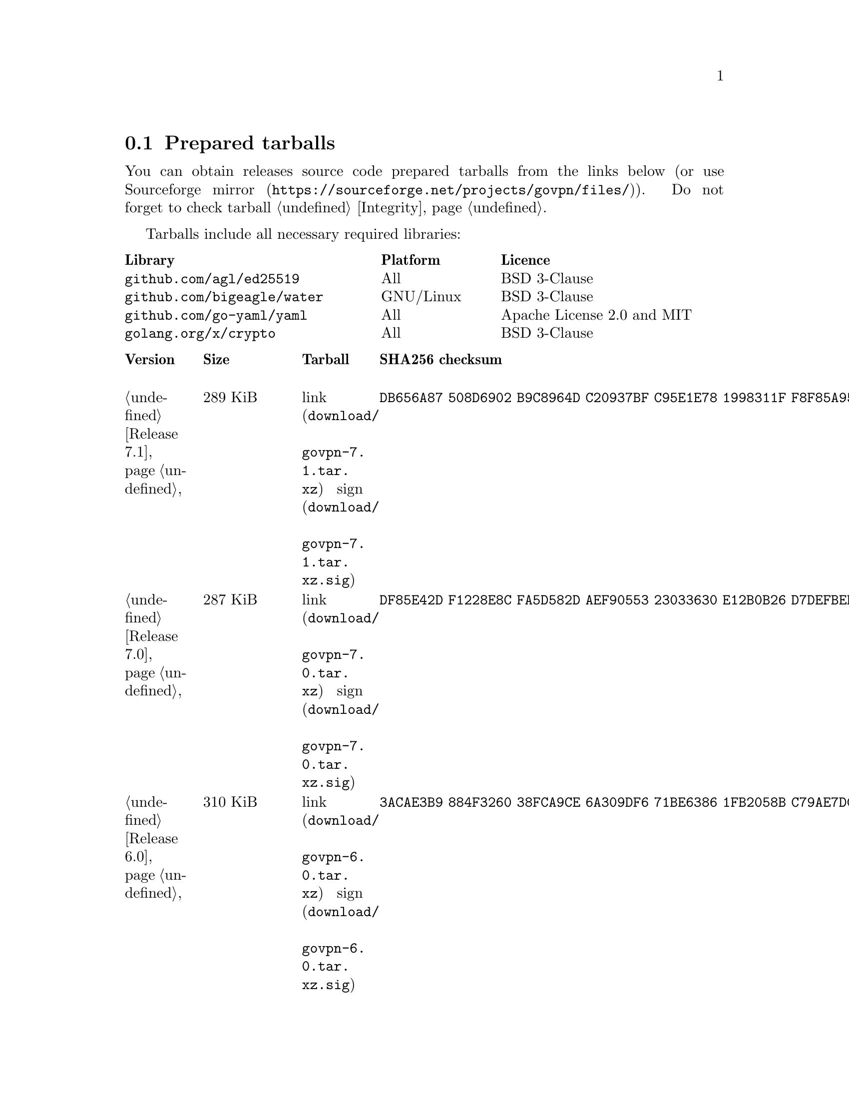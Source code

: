 @node Tarballs
@section Prepared tarballs

You can obtain releases source code prepared tarballs from the links below
(or use @url{https://sourceforge.net/projects/govpn/files/, Sourceforge mirror}).
Do not forget to check tarball @ref{Integrity, integrity}.

Tarballs include all necessary required libraries:

@multitable @columnfractions .40 .20 .40
@headitem Library @tab Platform @tab Licence
@item @code{github.com/agl/ed25519} @tab All @tab BSD 3-Clause
@item @code{github.com/bigeagle/water} @tab GNU/Linux @tab BSD 3-Clause
@item @code{github.com/go-yaml/yaml} @tab All @tab Apache License 2.0 and MIT
@item @code{golang.org/x/crypto} @tab All @tab BSD 3-Clause
@end multitable

@multitable {XXXXX} {XXXX KiB} {link sign} {xxxxxxxxxxxxxxxxxxxxxxxxxxxxxxxxxxxxxxxxxxxxxxxxxxxxxxxxxxxxxxxxxxxxxxx}
@headitem Version @tab Size @tab Tarball @tab SHA256 checksum

@item @ref{Release 7.1, 7.1} @tab 289 KiB
@tab @url{download/govpn-7.1.tar.xz, link} @url{download/govpn-7.1.tar.xz.sig, sign}
@tab @code{DB656A87 508D6902 B9C8964D C20937BF C95E1E78 1998311F F8F85A95 F64862BB}

@item @ref{Release 7.0, 7.0} @tab 287 KiB
@tab @url{download/govpn-7.0.tar.xz, link} @url{download/govpn-7.0.tar.xz.sig, sign}
@tab @code{DF85E42D F1228E8C FA5D582D AEF90553 23033630 E12B0B26 D7DEFBEB B25DBC4C}

@item @ref{Release 6.0, 6.0} @tab 310 KiB
@tab @url{download/govpn-6.0.tar.xz, link} @url{download/govpn-6.0.tar.xz.sig, sign}
@tab @code{3ACAE3B9 884F3260 38FCA9CE 6A309DF6 71BE6386 1FB2058B C79AE7DC 2A1A1811}

@item @ref{Release 5.10, 5.10} @tab 316 KiB
@tab @url{download/govpn-5.10.tar.xz, link} @url{download/govpn-5.10.tar.xz.sig, sign}
@tab @code{BC624265 CFCDA8CE 1C1BBF9D 016683C5 0EC6CBA5 AECCF33D 93FCA4E5 D52098BD}

@item @ref{Release 5.9, 5.9} @tab 315 KiB
@tab @url{download/govpn-5.9.tar.xz, link} @url{download/govpn-5.9.tar.xz.sig, sign}
@tab @code{FF6AFD2A 9EF51A3C 6640A33C 63B06049 0F7D9460 220307C4 CB7E2F62 26497945}

@item @ref{Release 5.8, 5.8} @tab 312 KiB
@tab @url{download/govpn-5.8.tar.xz, link} @url{download/govpn-5.8.tar.xz.sig, sign}
@tab @code{A730DC3B BB97BC41 2A80F529 B0F3043E 70D01138 7F5D579C BD2E2996 4DDF94F4}

@item @ref{Release 5.7, 5.7} @tab 312 KiB
@tab @url{download/govpn-5.7.tar.xz, link} @url{download/govpn-5.7.tar.xz.sig, sign}
@tab @code{17A8A223 E2D9D4FD 537F8DE8 02BC6C72 F16EBF8A 8C5430E3 FBF045C3 04F9DFEC}

@item @ref{Release 5.6, 5.6} @tab 311 KiB
@tab @url{download/govpn-5.6.tar.xz, link} @url{download/govpn-5.6.tar.xz.sig, sign}
@tab @code{D46B8F74 2F1E2BF1 72368685 12F1EA5A D80F59C3 BAC753A5 6CE41A1F 465282A8}

@item @ref{Release 5.5, 5.5} @tab 310 KiB
@tab @url{download/govpn-5.5.tar.xz, link} @url{download/govpn-5.5.tar.xz.sig, sign}
@tab @code{2F32E02C 34A13EAE 538BE7B4 4C11E16A 8E68C43A FC8E4A30 71172F9C 52B861D8}

@item @ref{Release 5.4, 5.4} @tab 310 KiB
@tab @url{download/govpn-5.4.tar.xz, link} @url{download/govpn-5.4.tar.xz.sig, sign}
@tab @code{A1A001D9 EF899FF6 B61872EB 7D2425A0 9EB01615 74F50C8D A6E4B14B EB9B0FF6}

@item @ref{Release 5.3, 5.3} @tab 301 KiB
@tab @url{download/govpn-5.3.tar.xz, link} @url{download/govpn-5.3.tar.xz.sig, sign}
@tab @code{50955D0A 2EA41236 682CB5AC 24521069 1FB6ECBE 88D138C5 873E2362 E547DA48}

@item @ref{Release 5.2, 5.2} @tab 300 KiB
@tab @url{download/govpn-5.2.tar.xz, link} @url{download/govpn-5.2.tar.xz.sig, sign}
@tab @code{44E3A326 5B30305A 4436E172 565585C3 27FB28D2 6197E61B 7496C437 D032C0DB}

@item @ref{Release 5.1, 5.1} @tab 287 KiB
@tab @url{download/govpn-5.1.tar.xz, link} @url{download/govpn-5.1.tar.xz.sig, sign}
@tab @code{0D456C56 83287DCA 31F8C330 2EB9A932 9FEAB82B C1FBDB00 98FCA991 513536D1}

@item @ref{Release 5.0, 5.0} @tab 237 KiB
@tab @url{download/govpn-5.0.tar.xz, link} @url{download/govpn-5.0.tar.xz.sig, sign}
@tab @code{CC186A3B 800279B6 F5A7C86D 61B250C2 4CF97235 F6C3E1BB 05A6CB60 251085C6}

@item @ref{Release 4.2, 4.2} @tab 233 KiB
@tab @url{download/govpn-4.2.tar.xz, link} @url{download/govpn-4.2.tar.xz.sig, sign}
@tab @code{DC2D390B 9DCFB30A 3612018D 410B61DD F8EDD82F 4D9AA5ED 2691B027 BE10BA0A}

@item @ref{Release 4.1, 4.1} @tab 227 KiB
@tab @url{download/govpn-4.1.tar.xz, link} @url{download/govpn-4.1.tar.xz.sig, sign}
@tab @code{FBC7A730 AFE96384 827DC1E1 402C5316 5710ADE5 113D9053 1427C391 72E40ACA}

@item @ref{Release 4.0, 4.0} @tab 183 KiB
@tab @url{download/govpn-4.0.tar.xz, link} @url{download/govpn-4.0.tar.xz.sig, sign}
@tab @code{A791C356 9C01DEA8 B18AA2F2 1D27B797 DED76F2C 33A8D96C 2DB864A9 ABF2615B}

@item @ref{Release 3.5, 3.5} @tab 179 KiB
@tab @url{download/govpn-3.5.tar.xz, link} @url{download/govpn-3.5.tar.xz.sig, sign}
@tab @code{6B60C2CD 4A8B4B2C 893E52D3 36651067 8704FD68 A02A0EA2 4CB112BD 753EA54B}

@item @ref{Release 3.4, 3.4} @tab 175 KiB
@tab @url{download/govpn-3.4.tar.xz, link} @url{download/govpn-3.4.tar.xz.sig, sign}
@tab @code{266612A7 F8FAA6CE B2955ED6 11C0C218 72776306 F4EAAD5B 785145BB B0390C82}

@item @ref{Release 3.3, 3.3} @tab 175 KiB
@tab @url{download/govpn-3.3.tar.xz, link} @url{download/govpn-3.3.tar.xz.sig, sign}
@tab @code{1834A057 215324F4 9D6272B2 BEB89F15 32105156 F7E853EA E8556599 92AC0C84}

@item @ref{Release 3.2, 3.2} @tab 174 KiB
@tab @url{download/govpn-3.2.tar.xz, link} @url{download/govpn-3.2.tar.xz.sig, sign}
@tab @code{388E98D6 ADEF5EBF 3431B0D4 8419F54D 2E2064C6 57DE67E2 3C669EBC F273126D}

@item @ref{Release 3.1, 3.1} @tab 54 KiB
@tab @url{download/govpn-3.1.tar.xz, link} @url{download/govpn-3.1.tar.xz.sig, sign}
@tab @code{4034A67E B472E337 60ED1783 CA871F53 1C3A6BE9 9B9BD621 3F4F83C1 147C344B}

@item @ref{Release 3.0, 3.0} @tab 53 KiB
@tab @url{download/govpn-3.0.tar.xz, link} @url{download/govpn-3.0.tar.xz.sig, sign}
@tab @code{12579C5C 3CCCFE73 C66B5893 335BC70C 42D7B13B 8E94C775 1EC65D42 1EAFF9A5}

@item @ref{Release 2.4, 2.4} @tab 42 KiB
@tab @url{download/govpn-2.4.tar.xz, link} @url{download/govpn-2.4.tar.xz.sig, sign}
@tab @code{DF45225B AC2384C5 EED73C5C DB05DC35 81495E08 D365317B EB03A248 7D46B98C}

@item @ref{Release 2.3, 2.3} @tab 34 KiB
@tab @url{download/govpn-2.3.tar.xz, link} @url{download/govpn-2.3.tar.xz.sig, sign}
@tab @code{92986EC6 D6DA107C 6CC11436 59E5A154 CD19B8F2 EDE5FA7F 5CCC4525 AE468E97}

@item @ref{Release 2.2, 2.2} @tab 32 KiB
@tab @url{download/govpn-2.2.tar.xz, link} @url{download/govpn-2.2.tar.xz.sig, sign}
@tab @code{5745278B CE8B9A3B D7EC1636 507BBCE8 C17BA1D7 9F1568E2 F3681B7A 90BBE6E1}

@item @ref{Release 2.0, 2.0} @tab 31 KiB
@tab @url{download/govpn-2.0.tar.xz, link} @url{download/govpn-2.0.tar.xz.sig, sign}
@tab @code{D43BE124 8D6A46BA 8CA75BE2 FDAB5E3D 8B0660FB 9DF9B6D8 7CFA3973 722B42BE}

@item @ref{Release 1.5, 1.5} @tab 19 KiB
@tab @url{download/govpn-1.5.tar.xz, link} @url{download/govpn-1.5.tar.xz.sig, sign}
@tab @code{715B07D4 D1EA4396 C3E37014 CA65EC37 68818423 521F3C12 E7200B6E DCA48C31}

@end multitable

Also you can try its @ref{Contacts, .onion} version.
